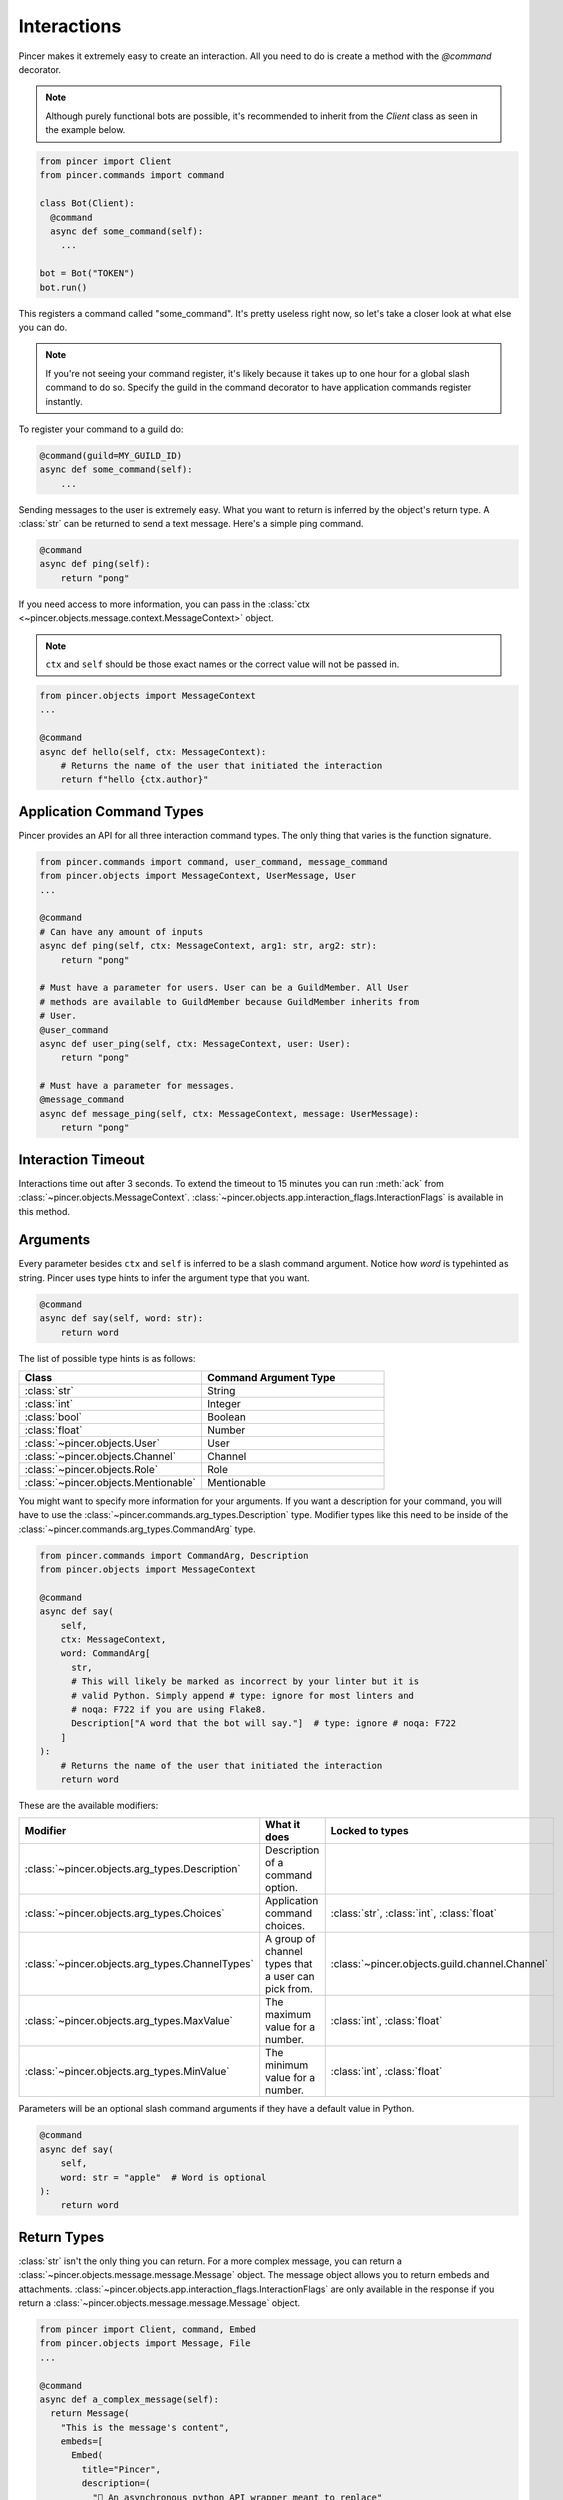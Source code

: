 Interactions
============

Pincer makes it extremely easy to create an interaction. All you need to do is create a method with the `@command` decorator.

.. note::
    Although purely functional bots are possible, it's recommended to inherit from the `Client` class as seen in the example below.

.. code-block:: python

  from pincer import Client
  from pincer.commands import command

  class Bot(Client):
    @command
    async def some_command(self):
      ...

  bot = Bot("TOKEN")
  bot.run()

This registers a command called "some_command". It's pretty useless right now, so let's take a closer look at what else you can do.

.. note::
    If you're not seeing your command register, it's likely because it takes up to one hour for a global slash command to do so.
    Specify the guild in the command decorator to have application commands register instantly.

To register your command to a guild do:

.. code-block:: python

    @command(guild=MY_GUILD_ID)
    async def some_command(self):
        ...

Sending messages to the user is extremely easy. What you want to return is inferred by the object's return type. A :class:`str` can be returned to send a text message.
Here's a simple ping command.

.. code-block:: python

    @command
    async def ping(self):
        return "pong"


If you need access to more information, you can pass in the :class:`ctx <~pincer.objects.message.context.MessageContext>` object.

.. note::
    ``ctx`` and ``self`` should be those exact names or the correct value will not be passed in.

.. code-block:: python

    from pincer.objects import MessageContext
    ...

    @command
    async def hello(self, ctx: MessageContext):
        # Returns the name of the user that initiated the interaction
        return f"hello {ctx.author}"

Application Command Types
-------------------------
Pincer provides an API for all three interaction command types. The only thing that varies is the function signature.

.. code-block:: python

    from pincer.commands import command, user_command, message_command
    from pincer.objects import MessageContext, UserMessage, User
    ...

    @command
    # Can have any amount of inputs
    async def ping(self, ctx: MessageContext, arg1: str, arg2: str):
        return "pong"

    # Must have a parameter for users. User can be a GuildMember. All User
    # methods are available to GuildMember because GuildMember inherits from
    # User.
    @user_command
    async def user_ping(self, ctx: MessageContext, user: User):
        return "pong"

    # Must have a parameter for messages.
    @message_command
    async def message_ping(self, ctx: MessageContext, message: UserMessage):
        return "pong"

Interaction Timeout
-------------------
Interactions time out after 3 seconds. To extend the timeout to 15 minutes you can run :meth:`ack` from
:class:`~pincer.objects.MessageContext`. :class:`~pincer.objects.app.interaction_flags.InteractionFlags` is available in this method.

Arguments
---------

Every parameter besides ``ctx`` and ``self`` is inferred to be a slash command argument.
Notice how `word` is typehinted as string. Pincer uses type hints to infer the argument type that you want.

.. code-block:: python

    @command
    async def say(self, word: str):
        return word

The list of possible type hints is as follows:

.. list-table::
   :widths: 50 50
   :header-rows: 1

   * - Class
     - Command Argument Type
   * - :class:`str`
     - String
   * - :class:`int`
     - Integer
   * - :class:`bool`
     - Boolean
   * - :class:`float`
     - Number
   * - :class:`~pincer.objects.User`
     - User
   * - :class:`~pincer.objects.Channel`
     - Channel
   * - :class:`~pincer.objects.Role`
     - Role
   * - :class:`~pincer.objects.Mentionable`
     - Mentionable

You might want to specify more information for your arguments. If you want a description for your command, you will have to use the
:class:`~pincer.commands.arg_types.Description` type. Modifier types like this need to be inside of the :class:`~pincer.commands.arg_types.CommandArg`
type.

.. code-block:: python

    from pincer.commands import CommandArg, Description
    from pincer.objects import MessageContext

    @command
    async def say(
        self,
        ctx: MessageContext,
        word: CommandArg[
          str,
          # This will likely be marked as incorrect by your linter but it is
          # valid Python. Simply append # type: ignore for most linters and
          # noqa: F722 if you are using Flake8.
          Description["A word that the bot will say."]  # type: ignore # noqa: F722
        ]
    ):
        # Returns the name of the user that initiated the interaction
        return word

These are the available modifiers:

.. list-table::
   :widths: 25 40 35
   :header-rows: 1

   * - Modifier
     - What it does
     - Locked to types
   * - :class:`~pincer.objects.arg_types.Description`
     - Description of a command option.
     -
   * - :class:`~pincer.objects.arg_types.Choices`
     - Application command choices.
     - :class:`str`, :class:`int`, :class:`float`
   * - :class:`~pincer.objects.arg_types.ChannelTypes`
     - A group of channel types that a user can pick from.
     - :class:`~pincer.objects.guild.channel.Channel`
   * - :class:`~pincer.objects.arg_types.MaxValue`
     - The maximum value for a number.
     - :class:`int`, :class:`float`
   * - :class:`~pincer.objects.arg_types.MinValue`
     - The minimum value for a number.
     - :class:`int`, :class:`float`

Parameters will be an optional slash command arguments if they have a default value in Python.

.. code-block:: python

    @command
    async def say(
        self,
        word: str = "apple"  # Word is optional
    ):
        return word

Return Types
------------
:class:`str` isn't the only thing you can return. For a more complex message, you can return a :class:`~pincer.objects.message.message.Message` object.
The message object allows you to return embeds and attachments. :class:`~pincer.objects.app.interaction_flags.InteractionFlags` are only available in the response
if you return a :class:`~pincer.objects.message.message.Message` object.

.. code-block:: python

  from pincer import Client, command, Embed
  from pincer.objects import Message, File
  ...

  @command
  async def a_complex_message(self):
    return Message(
      "This is the message's content",
      embeds=[
        Embed(
          title="Pincer",
          description=(
            "🚀 An asynchronous python API wrapper meant to replace"
            " discord.py\n> Snappy discord api wrapper written"
            " with aiohttp & websockets"
          ).set_image(
            url="attachments://some_image.png"
          )
        )
      ],
      attachments=[
        File.from_file("path/to/a/file.png", filename="new_name.png"),
        "path/to/another/file.png" # A string is inferred to be a filepath here!
      ]
    )

Attachments can also be Pillow images if Pillow is installed.

.. code-block:: python

  from PIL import Image
  ...

  attachments=[
    Image.new("RGBA", (500, 500), (255, 0, 0)), # Will automatically be named `image0.png`
    Image.new("RGB", (500, 500)), # Will automatically be named `image1.png`
    File.from_pillow_image(some_pillow_image, "this_is_the_image_name.png") # You can also do this to specify the name
  ]

Additionally, Pillow Images, Files, and Embeds can be returned directly without wrapping them in a :class:`~pincer.objects.message.message.Message` object.

.. code-block:: python

  ...
  @command
  async def a_complex_message(self):
    return Embed(
      title="Pincer",
      description=(
        "🚀 An asynchronous python API wrapper meant to replace"
        " discord.py\n> Snappy discord api wrapper written"
        " with aiohttp & websockets"
      )
    )

.. list-table:: Possible Return Types
   :widths: 50 50
   :header-rows: 1

   * - Return Type
     - Discord Message
   * - :class:`str`
     - text only message
   * - :class:`~pincer.objects.message.embed.Embed`
     - Discord embed
   * - :class:`~pincer.objects.message.file.File`
     - file attachment
   * - :class:`PIL.Image.Image`
     - single image attachment


Sending Messages Without Return
-------------------------------
The :class:`~pincer.objects.message.context.MessageContext` object provides methods to send a response to an interaction.

.. code-block:: python

    from pincer.objects import MessageContext, Message

    @command
    async def some_command(self, ctx: MessageContext):
        await ctx.send("Hello world!") # Sends hello world as the response to the interaction
        return # No response will be sent now that the interaction has been completed

    @command
    async def some_other_command(self, ctx: MessageContext):
        await ctx.channel.send("Hello world!") # Sends a message in the channel
        return "Hello world 2" # This is sent because the interaction was not "used up"

Message Components
------------------
Pincer supports buttons and select menus.

Sending a Button
~~~~~~~~~~~~~~~~
Buttons in Pincer are created with the ``@button`` decorator. This decorator creates an
async function that works the same way as the ``@command`` decorator. ``self`` and ``ctx`` are
optional.

.. note::
  All message components need to be inside an :class:`~pincer.commands.components.action_row.ActionRow`.

.. code-block:: python

  from pincer.commands import button, ActionRow, ButtonStyle

  class Bot(Client):

    @command
    async def send_a_button(self):
      return Message(
        content="Click a button",
        components=[
          ActionRow(
            self.button_one, self.button_two
          )
        ]
      )

    @button(label="Click me!", style=ButtonStyle.PRIMARY)
    async def button_one():
      return "Button one pressed"

    @button(label="Also click me!", style=ButtonStyle.DANGER)
    async def button_two(ctx: MessageContext):
      return "Button two pressed"


When responding to a component interaction you have access to the ``update`` and ``defer_update_ack``
methods from MessageContext. ``update`` edits a message. ``defer_update_ack`` allows you to update a
message more than 3 seconds after the interaction is started.

.. code-block:: python

  import asyncio
  ...

  @button(label="Click me!", style=ButtonStyle.PRIMARY)
  async def button_one():
    await ctx.update("You pressed button one")
    return "You pressed button one" # Nothing will be returned because the reaction was already used up

  @button(label="Also click me!", style=ButtonStyle.DANGER)
  async def button_two(ctx: MessageContext):
    await ctx.defer_update_ack()
    await asyncio.sleep(10)
    await ctx.update("Button two was pressed 10 seconds ago")

Link buttons can be sent with the :class:`~pincer.commands.components.button.LinkButton` class.

.. code-block:: python

  from pincer.commands import LinkButton

  @command
  async def send_a_button(self):
    return Message(
      content="Click a button",
      components=[
        ActionRow(
          LinkButton(label="Check out Pincer!", url="https://pincer.dev/")
        )
      ]
    )

Select Menus
~~~~~~~~~~~~
Select menus work similarly to Buttons. Select menus support all available methods on
:class:`ctx <~pincer.objects.message.context.MessageContext>`.

.. code-block:: python

  from pincer.commands import button, ActionRow, ButtonStyle

  class Bot(Client):

    @command
    async def send_a_select_menu(self):
      return Message(
        content="Choose an option",
        components=[
          ActionRow(
            self.select_menu
          )
        ]
      )

    @select_menu(options=[
        SelectOption(label="Option 1"),
        SelectOption(label="Option 2", value="value different than label")
    ])
    async def select_menu(values: List[str]):
      return f"{values[0]} selected"

You can also dynamically set the selectable options.

.. code-block:: python

    @command
    async def send_a_button(self):
      return Message(
        content="Choose an option",
        components=[
          ActionRow(
            self.select_menu.with_options(
                SelectOption(label="Option 1"),
                SelectOption(label="Option 2")
            )
          )
        ]
      )

    @select_menu
    async def select_menu(values: List[str]):
      return f"{values[0]} selected"


Subcommands and Subcommand Groups
---------------------------------
To nest commands, Pincer organizes them into :class:`~pincer.commands.groups.Group` and
:class:`~pincer.commands.groups.SubGroup` objects. Group and Subgroup names must only consist of
lowercase letters and underscores.


This chart shows the organization of nested commands:

.. code-block::

  If you use a group:

  group name
    command name
  
  If you use a group and sub group:

  group name
    subgroup name
      command name

  Orginizing commands like this is also valid:

  group name
    subgroup name
      command name
    command name

:class:`~pincer.commands.groups.Group` and :class:`~pincer.commands.groups.SubGroup` are set to the parent in a @command
decorator to nest a command inside of them. They are not available for User Commands and Message Commands.

.. code-block:: python

  from pincer.commands import Group, SubGroup
  ...

  class Bot(Client):

    command_group = Group("command_group")
    command_sub_group = Group("command_sub_group", parent=a_command_group)

    @command(parent=command_group)
    def command_group_command():
      pass

    @command(parent=command_sub_group)
    def command_sub_group_command():
      pass

    # Creating these commands is valid because there is no top level command or group
    # with the same name.
    @command
    def command_group_command():
      pass
    @command
    def command_sub_group():
      pass

    # This command is not valid because there is a group with the same name.
    @command
    def a_command_group():
      pass
